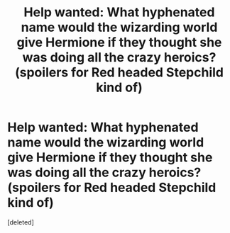 #+TITLE: Help wanted: What hyphenated name would the wizarding world give Hermione if they thought she was doing all the crazy heroics? (spoilers for Red headed Stepchild kind of)

* Help wanted: What hyphenated name would the wizarding world give Hermione if they thought she was doing all the crazy heroics? (spoilers for Red headed Stepchild kind of)
:PROPERTIES:
:Score: 1
:DateUnix: 1490324215.0
:DateShort: 2017-Mar-24
:END:
[deleted]

